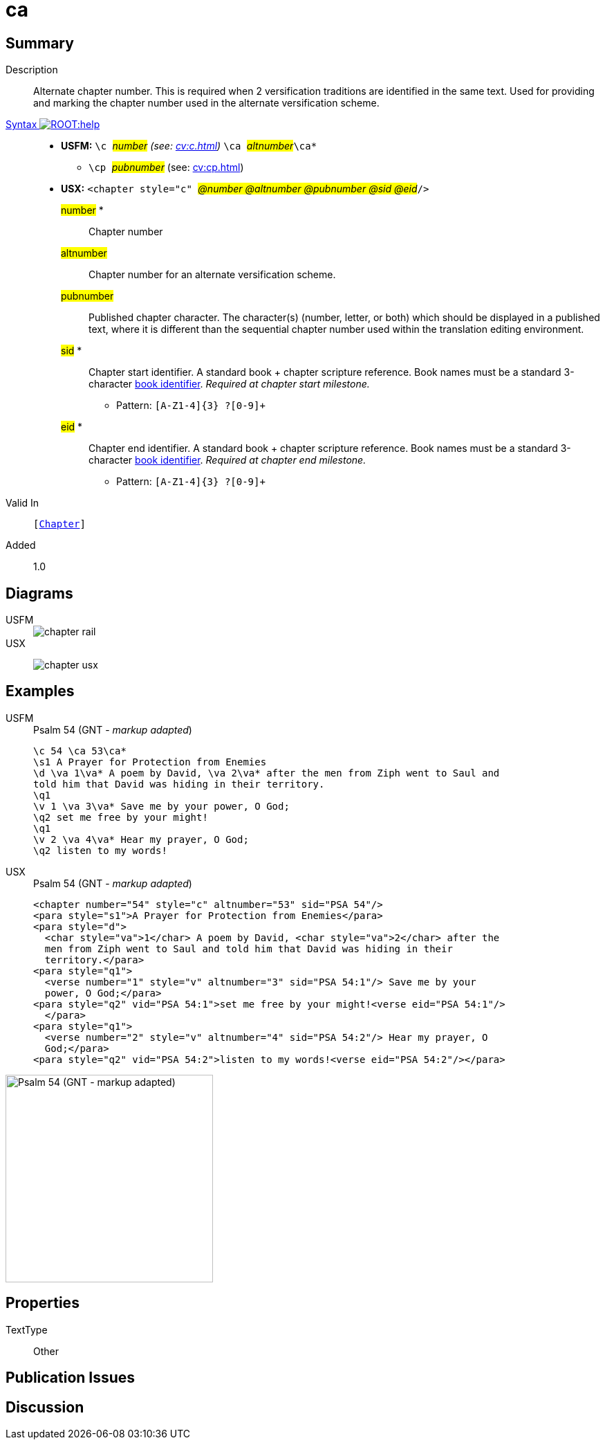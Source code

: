 = ca
:description: Alternate chapter number
:url-repo: https://github.com/usfm-bible/tcdocs/blob/main/markers/cv/ca.adoc
:noindex:
ifndef::localdir[]
:source-highlighter: rouge
:localdir: ../
endif::[]
:imagesdir: {localdir}/images

// tag::public[]

== Summary

Description:: Alternate chapter number. This is required when 2 versification traditions are identified in the same text. Used for providing and marking the chapter number used in the alternate versification scheme.
xref:ROOT:syntax-docs.adoc#_syntax[Syntax image:ROOT:help.svg[]]::
* *USFM:* ``++\c ++``#__number__# _(see: xref:cv:c.adoc[])_ ``++ \ca ++``#__altnumber__#``++\ca*++``
** ``++\cp ++``#__pubnumber__# (see: xref:cv:cp.adoc[])
* *USX:* ``++<chapter style="c" ++``#__@number @altnumber @pubnumber @sid @eid__#``++/>++``
#number# *::: Chapter number
#altnumber#::: Chapter number for an alternate versification scheme.
#pubnumber#::: Published chapter character. The character(s) (number, letter, or both) which should be displayed in a published text, where it is different than the sequential chapter number used within the translation editing environment.
#sid# *::: Chapter start identifier. A standard book + chapter scripture reference. Book names must be a standard 3-character xref:doc:books.adoc[book identifier]. _Required at chapter start milestone._
** Pattern: `+[A-Z1-4]{3} ?[0-9]++`
#eid# *::: Chapter end identifier. A standard book + chapter scripture reference. Book names must be a standard 3-character xref:doc:books.adoc[book identifier]. _Required at chapter end milestone._
** Pattern: `+[A-Z1-4]{3} ?[0-9]++`
Valid In:: `[xref:cv:c.adoc[Chapter]]`
// tag::spec[]
Added:: 1.0
// end::spec[]

== Diagrams

[tabs]
======
USFM::
+
image::schema/chapter_rail.svg[]
USX::
+
image:schema/chapter_usx.svg[]
======

== Examples

[tabs]
======
USFM::
+
.Psalm 54 (GNT - _markup adapted_)
[source#src-usfm-cv-ca_1,usfm,highlight=1]
----
\c 54 \ca 53\ca*
\s1 A Prayer for Protection from Enemies
\d \va 1\va* A poem by David, \va 2\va* after the men from Ziph went to Saul and 
told him that David was hiding in their territory.
\q1
\v 1 \va 3\va* Save me by your power, O God;
\q2 set me free by your might!
\q1
\v 2 \va 4\va* Hear my prayer, O God;
\q2 listen to my words!
----
USX::
+
.Psalm 54 (GNT - _markup adapted_)
[source#src-usx-cv-ca_1,xml,highlight=1]
----
<chapter number="54" style="c" altnumber="53" sid="PSA 54"/>
<para style="s1">A Prayer for Protection from Enemies</para>
<para style="d">
  <char style="va">1</char> A poem by David, <char style="va">2</char> after the
  men from Ziph went to Saul and told him that David was hiding in their
  territory.</para>
<para style="q1">
  <verse number="1" style="v" altnumber="3" sid="PSA 54:1"/> Save me by your
  power, O God;</para>
<para style="q2" vid="PSA 54:1">set me free by your might!<verse eid="PSA 54:1"/>
  </para>
<para style="q1">
  <verse number="2" style="v" altnumber="4" sid="PSA 54:2"/> Hear my prayer, O
  God;</para>
<para style="q2" vid="PSA 54:2">listen to my words!<verse eid="PSA 54:2"/></para>
----
======

image::cv/ca_1.jpg[Psalm 54 (GNT - markup adapted),300]

== Properties

TextType:: Other

== Publication Issues

// end::public[]

== Discussion
